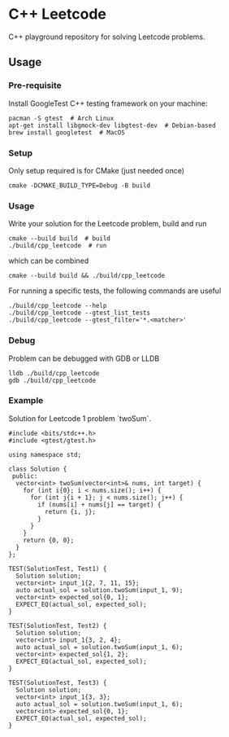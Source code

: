 * C++ Leetcode
C++ playground repository for solving Leetcode problems.

** Usage
*** Pre-requisite
Install GoogleTest C++ testing framework on your machine:
#+begin_src shell
  pacman -S gtest  # Arch Linux
  apt-get install libgmock-dev libgtest-dev  # Debian-based
  brew install googletest  # MacOS
#+end_src

*** Setup
Only setup required is for CMake (just needed once)
#+begin_src shell
  cmake -DCMAKE_BUILD_TYPE=Debug -B build
#+end_src

*** Usage
Write your solution for the Leetcode problem, build and run
#+begin_src shell
  cmake --build build  # build
  ./build/cpp_leetcode  # run
#+end_src

which can be combined
#+begin_src shell
  cmake --build build && ./build/cpp_leetcode
#+end_src

For running a specific tests, the following commands are useful
#+begin_src shell
  ./build/cpp_leetcode --help
  ./build/cpp_leetcode --gtest_list_tests
  ./build/cpp_leetcode --gtest_filter='*.<matcher>'
#+end_src

*** Debug
Problem can be debugged with GDB or LLDB
#+begin_src shell
  lldb ./build/cpp_leetcode
  gdb ./build/cpp_leetcode
#+end_src

*** Example
Solution for Leetcode 1 problem `twoSum`.
#+begin_src c++
  #include <bits/stdc++.h>
  #include <gtest/gtest.h>

  using namespace std;

  class Solution {
   public:
    vector<int> twoSum(vector<int>& nums, int target) {
      for (int i{0}; i < nums.size(); i++) {
        for (int j{i + 1}; j < nums.size(); j++) {
          if (nums[i] + nums[j] == target) {
            return {i, j};
          }
        }
      }
      return {0, 0};
    }
  };

  TEST(SolutionTest, Test1) {
    Solution solution;
    vector<int> input_1{2, 7, 11, 15};
    auto actual_sol = solution.twoSum(input_1, 9);
    vector<int> expected_sol{0, 1};
    EXPECT_EQ(actual_sol, expected_sol);
  }

  TEST(SolutionTest, Test2) {
    Solution solution;
    vector<int> input_1{3, 2, 4};
    auto actual_sol = solution.twoSum(input_1, 6);
    vector<int> expected_sol{1, 2};
    EXPECT_EQ(actual_sol, expected_sol);
  }

  TEST(SolutionTest, Test3) {
    Solution solution;
    vector<int> input_1{3, 3};
    auto actual_sol = solution.twoSum(input_1, 6);
    vector<int> expected_sol{0, 1};
    EXPECT_EQ(actual_sol, expected_sol);
  }
#+end_src
